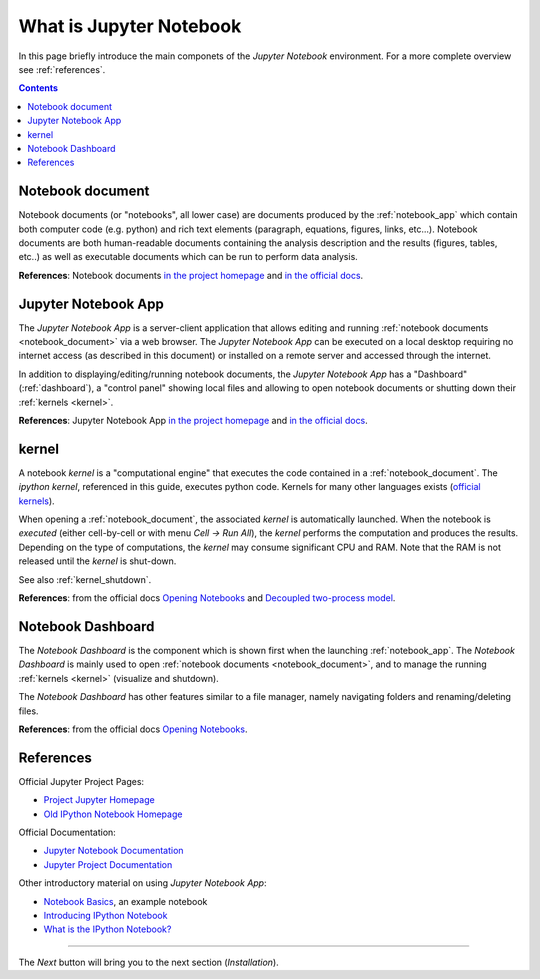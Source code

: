 .. _what_is_jupyther:

What is Jupyter Notebook
========================


In this page briefly introduce the main componets of the *Jupyter Notebook* 
environment. For a more complete overview see :ref:`references`.

.. contents::

.. _notebook_document:

Notebook document
-----------------

Notebook documents (or "notebooks", all lower case) are documents
produced by the :ref:`notebook_app` which contain both computer code (e.g. python) 
and rich text elements (paragraph, equations, figures, links, etc...).
Notebook documents are both human-readable documents containing the analysis
description and the results (figures, tables, etc..) as well as executable documents
which can be run to perform data analysis.

**References**: Notebook documents `in the project homepage <http://ipython.org/notebook.html#notebook-documents>`__ and `in the official docs <http://jupyter-notebook.readthedocs.org/en/latest/notebook.html#notebook-documents>`__.

.. _notebook_app:

Jupyter Notebook App
--------------------

The *Jupyter Notebook App* is a server-client application that allows 
editing and running :ref:`notebook documents <notebook_document>`
via a web browser.
The *Jupyter Notebook App* can be executed on a local desktop 
requiring no internet access (as described in this document)
or installed on a remote server and accessed through the internet.

In addition to displaying/editing/running notebook documents, 
the *Jupyter Notebook App* has a "Dashboard" (:ref:`dashboard`),
a "control panel" showing local files and allowing to
open notebook documents or shutting down their :ref:`kernels <kernel>`.

**References**: Jupyter Notebook App 
`in the project homepage <http://ipython.org/notebook.html>`__ and
`in the official docs <http://jupyter-notebook.readthedocs.org/>`__.


.. _kernel:

kernel
------

A notebook *kernel* is a "computational engine"
that executes the code contained in a :ref:`notebook_document`.
The *ipython kernel*, referenced in this guide, executes python code. 
Kernels for many other languages exists 
(`official kernels <http://jupyter.readthedocs.org/en/latest/#kernels>`__).

When opening a :ref:`notebook_document`, the associated *kernel* is automatically launched.
When the notebook is *executed* (either cell-by-cell or with menu *Cell -> Run All*),
the *kernel* performs the computation and produces the results.
Depending on the type of computations, the *kernel* may consume significant
CPU and RAM. Note that the RAM is not released until the *kernel* is shut-down.

See also :ref:`kernel_shutdown`.

**References**: from the official docs
`Opening Notebooks <http://jupyter-notebook.readthedocs.org/en/latest/notebook.html#opening-notebooks>`__ and 
`Decoupled two-process model <http://ipython.org/ipython-doc/stable/overview.html#ipythonzmq>`__.

.. _dashboard:

Notebook Dashboard
------------------

The *Notebook Dashboard* is the component which 
is shown first when the launching :ref:`notebook_app`.
The *Notebook Dashboard* is mainly used to open :ref:`notebook documents <notebook_document>`, 
and to manage the running :ref:`kernels <kernel>` (visualize and shutdown).

The *Notebook Dashboard* has other features similar to a file manager, namely
navigating folders and renaming/deleting files.

**References**: from the official docs
`Opening Notebooks <http://jupyter-notebook.readthedocs.org/en/latest/notebook.html#opening-notebooks>`__.

.. _references:

References
----------

Official Jupyter Project Pages:

- `Project Jupyter Homepage <https://jupyter.org/>`__
- `Old IPython Notebook Homepage <http://ipython.org/notebook.html>`__

Official Documentation:

- `Jupyter Notebook Documentation <http://jupyter-notebook.readthedocs.org/>`__
- `Jupyter Project Documentation <http://jupyter.readthedocs.org/>`__

Other introductory material on using *Jupyter Notebook App*:

- `Notebook Basics <http://nbviewer.jupyter.org/github/jupyter/notebook/blob/master/docs/source/examples/Notebook/Notebook%20Basics.ipynb>`__, an example notebook

- `Introducing IPython Notebook <http://opentechschool.github.io/python-data-intro/core/notebook.html>`__

- `What is the IPython Notebook? <http://nbviewer.ipython.org/github/jupyter/strata-sv-2015-tutorial/blob/master/00%20-%20Introduction.ipynb>`__

....

The *Next* button will bring you to the next section (*Installation*).
